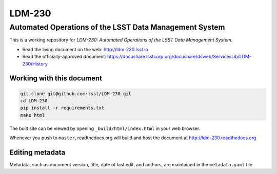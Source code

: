 #######
LDM-230
#######

=======================================================
Automated Operations of the LSST Data Management System
=======================================================

This is a working repository for *LDM-230: Automated Operations of the
LSST Data Management System*.

* Read the living document on the web: http://ldm-230.lsst.io
* Read the officially-approved document:
  https://docushare.lsstcorp.org/docushare/dsweb/ServicesLib/LDM-230/History

Working with this document
--------------------------

.. code::

   git clone git@github.com:lsst/LDM-230.git
   cd LDM-230
   pip install -r requirements.txt
   make html

The built site can be viewed by opening ``_build/html/index.html`` in
your web browser.

Whenever you push to ``master``, readthedocs.org will build and host the
document at http://ldm-230.readthedocs.org

Editing metadata
----------------

Metadata, such as document version, title, date of last edit, and
authors, are maintained in the ``metadata.yaml`` file
